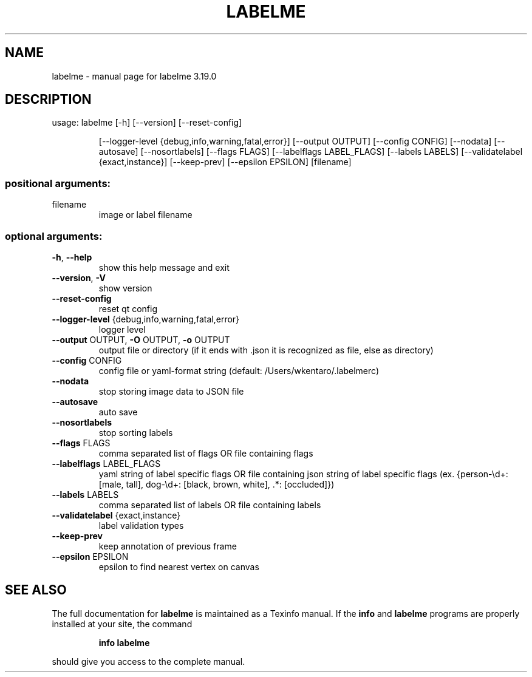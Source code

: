 .\" DO NOT MODIFY THIS FILE!  It was generated by help2man 1.47.12.
.TH LABELME "1" "January 2020" "labelme 3.19.0" "User Commands"
.SH NAME
labelme \- manual page for labelme 3.19.0
.SH DESCRIPTION
usage: labelme [\-h] [\-\-version] [\-\-reset\-config]
.IP
[\-\-logger\-level {debug,info,warning,fatal,error}]
[\-\-output OUTPUT] [\-\-config CONFIG] [\-\-nodata] [\-\-autosave]
[\-\-nosortlabels] [\-\-flags FLAGS] [\-\-labelflags LABEL_FLAGS]
[\-\-labels LABELS] [\-\-validatelabel {exact,instance}]
[\-\-keep\-prev] [\-\-epsilon EPSILON]
[filename]
.SS "positional arguments:"
.TP
filename
image or label filename
.SS "optional arguments:"
.TP
\fB\-h\fR, \fB\-\-help\fR
show this help message and exit
.TP
\fB\-\-version\fR, \fB\-V\fR
show version
.TP
\fB\-\-reset\-config\fR
reset qt config
.TP
\fB\-\-logger\-level\fR {debug,info,warning,fatal,error}
logger level
.TP
\fB\-\-output\fR OUTPUT, \fB\-O\fR OUTPUT, \fB\-o\fR OUTPUT
output file or directory (if it ends with .json it is
recognized as file, else as directory)
.TP
\fB\-\-config\fR CONFIG
config file or yaml\-format string (default:
/Users/wkentaro/.labelmerc)
.TP
\fB\-\-nodata\fR
stop storing image data to JSON file
.TP
\fB\-\-autosave\fR
auto save
.TP
\fB\-\-nosortlabels\fR
stop sorting labels
.TP
\fB\-\-flags\fR FLAGS
comma separated list of flags OR file containing flags
.TP
\fB\-\-labelflags\fR LABEL_FLAGS
yaml string of label specific flags OR file containing
json string of label specific flags (ex. {person\-\ed+:
[male, tall], dog\-\ed+: [black, brown, white], .*:
[occluded]})
.TP
\fB\-\-labels\fR LABELS
comma separated list of labels OR file containing
labels
.TP
\fB\-\-validatelabel\fR {exact,instance}
label validation types
.TP
\fB\-\-keep\-prev\fR
keep annotation of previous frame
.TP
\fB\-\-epsilon\fR EPSILON
epsilon to find nearest vertex on canvas
.SH "SEE ALSO"
The full documentation for
.B labelme
is maintained as a Texinfo manual.  If the
.B info
and
.B labelme
programs are properly installed at your site, the command
.IP
.B info labelme
.PP
should give you access to the complete manual.
